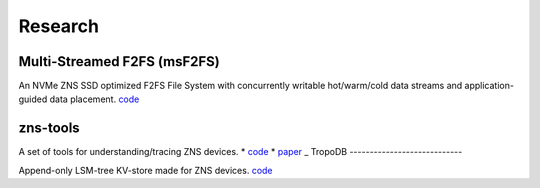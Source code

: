 Research
======================

Multi-Streamed F2FS (msF2FS)
----------------------------

An NVMe ZNS SSD optimized F2FS File System with concurrently writable hot/warm/cold data streams and application-guided data placement. 
`code <https://github.com/stonet-research/msF2FS>`_

zns-tools
----------------------------

A set of tools for understanding/tracing ZNS devices.
* `code <https://github.com/stonet-research/zns-tools>`_
* `paper <https://arxiv.org/abs/2307.11860>`_
_
TropoDB
----------------------------

Append-only LSM-tree KV-store made for ZNS devices.
`code <https://github.com/stonet-research/TropoDB>`_
